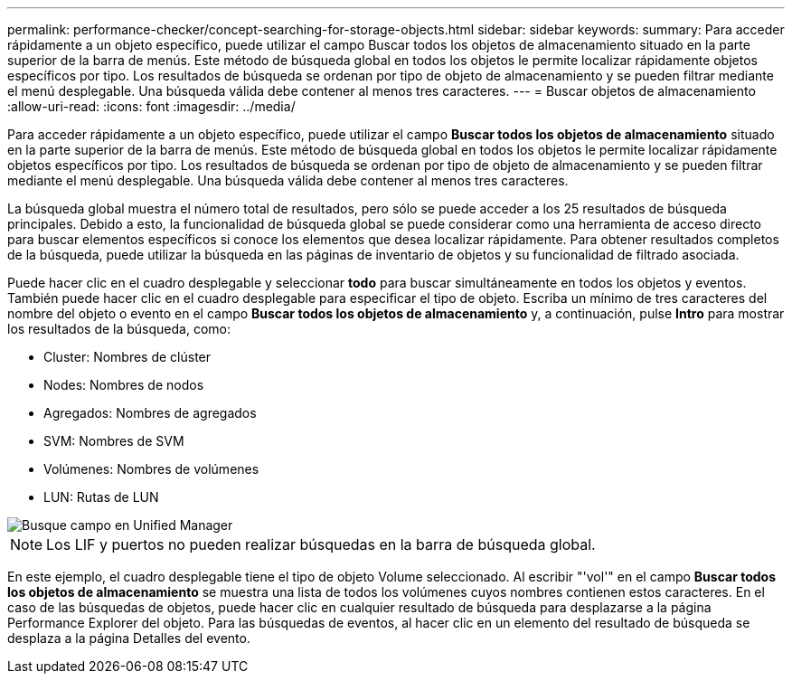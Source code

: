 ---
permalink: performance-checker/concept-searching-for-storage-objects.html 
sidebar: sidebar 
keywords:  
summary: Para acceder rápidamente a un objeto específico, puede utilizar el campo Buscar todos los objetos de almacenamiento situado en la parte superior de la barra de menús. Este método de búsqueda global en todos los objetos le permite localizar rápidamente objetos específicos por tipo. Los resultados de búsqueda se ordenan por tipo de objeto de almacenamiento y se pueden filtrar mediante el menú desplegable. Una búsqueda válida debe contener al menos tres caracteres. 
---
= Buscar objetos de almacenamiento
:allow-uri-read: 
:icons: font
:imagesdir: ../media/


[role="lead"]
Para acceder rápidamente a un objeto específico, puede utilizar el campo *Buscar todos los objetos de almacenamiento* situado en la parte superior de la barra de menús. Este método de búsqueda global en todos los objetos le permite localizar rápidamente objetos específicos por tipo. Los resultados de búsqueda se ordenan por tipo de objeto de almacenamiento y se pueden filtrar mediante el menú desplegable. Una búsqueda válida debe contener al menos tres caracteres.

La búsqueda global muestra el número total de resultados, pero sólo se puede acceder a los 25 resultados de búsqueda principales. Debido a esto, la funcionalidad de búsqueda global se puede considerar como una herramienta de acceso directo para buscar elementos específicos si conoce los elementos que desea localizar rápidamente. Para obtener resultados completos de la búsqueda, puede utilizar la búsqueda en las páginas de inventario de objetos y su funcionalidad de filtrado asociada.

Puede hacer clic en el cuadro desplegable y seleccionar *todo* para buscar simultáneamente en todos los objetos y eventos. También puede hacer clic en el cuadro desplegable para especificar el tipo de objeto. Escriba un mínimo de tres caracteres del nombre del objeto o evento en el campo *Buscar todos los objetos de almacenamiento* y, a continuación, pulse *Intro* para mostrar los resultados de la búsqueda, como:

* Cluster: Nombres de clúster
* Nodes: Nombres de nodos
* Agregados: Nombres de agregados
* SVM: Nombres de SVM
* Volúmenes: Nombres de volúmenes
* LUN: Rutas de LUN


image::../media/opm-search-field-jpg.gif[Busque campo en Unified Manager]

[NOTE]
====
Los LIF y puertos no pueden realizar búsquedas en la barra de búsqueda global.

====
En este ejemplo, el cuadro desplegable tiene el tipo de objeto Volume seleccionado. Al escribir "'vol'" en el campo *Buscar todos los objetos de almacenamiento* se muestra una lista de todos los volúmenes cuyos nombres contienen estos caracteres. En el caso de las búsquedas de objetos, puede hacer clic en cualquier resultado de búsqueda para desplazarse a la página Performance Explorer del objeto. Para las búsquedas de eventos, al hacer clic en un elemento del resultado de búsqueda se desplaza a la página Detalles del evento.
